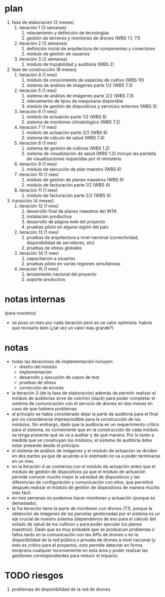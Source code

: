 * plan
  1. fase de elaboración (2 meses)
     1. iteración 1 (3 semanas)
        1. relevamiento y definición de tecnologías
        2. gestión de terrenos y monitoreo de drones (WBS 1.1, 7.1)
     2. iteración 2 (3 semanas)
        1. definición inicial de arquitectura de componentes y conectores
        2. módulo de gestión de usuarios
     3. iteración 3 (2 semanas)
        1. módulo de trazabilidad y auditoría (WBS 2)
  2. fase de construcción (8 meses)
     1. iteración 4 (1 mes)
        1. módulo de conocimiento de especies de cultivo (WBS 10)
        2. sistema de análisis de imágenes parte 1/2 (WBS 7.3)
     2. iteración 5 (1 mes)
        1. sistema de análisis de imágenes parte 2/2 (WBS 7.3)
        2. relevamiento de tipos de maquinaria disponible
        3. módulo de gestión de dispositivos y servicios externos (WBS 3)
     3. iteración 6 (1 mes)
        1. módulo de actuación parte 1/2 (WBS 8)
        2. sistema de monitoreo climatológico (WBS 7.2)
     4. iteración 7 (1 mes)
        1. módulo de actuación parte 2/2 (WBS 8)
        2. sistema de cálculo de salud (WBS 7.4)
     5. iteración 8 (1 mes)
        1. sistema de gestión de cultivos (WBS 1.2)
        2. sistema de visualización de salud (WBS 1.3)
           incluye las pantalla de visualizaciones requeridas por el ministerio
     6. iteración 9 (1 mes)
        1. módulo de ejecución de plan maestro (WBS 6)
     7. iteración 10 (1 mes)
        1. módulo de gestión de planes maestros (WBS 9)
        2. módulo de facturación parte 1/2 (WBS 4)
     8. iteración 11 (1 mes)
        1. módulo de facturación parte 2/2 (WBS 4)
  3. transición (4 meses)
     1. iteración 12 (1 mes)
        1. desarrollo final de planes maestros del INTA
        2. instalación productiva
        3. desarrollo de página web del proyecto
        4. pruebas piloto en alguna región del país
     2. iteración 13 (1 mes)
        1. pruebas de arquitectura a nivel nacional
           (conectividad, disponibilidad de servidores, etc)
        2. pruebas de stress globales
     3. iteración 14 (1 mes)
        1. capacitación a usuarios
        2. pruebas piloto en varias regiones simultáneas
     4. iteración 15 (1 mes)
        1. lanzamiento nacional del proyecto
        2. soporte productivo

* notas internas
  (para nosotros)
- se puso un mes por cada iteración pero es un valor optimista.
  habría que revisarlo bien (¿tal vez un valor más grande?)

* notas
- todas las iteraciones de implementación incluyen:
  - diseño del módulo
  - implementación
  - desarrollo y ejecución de casos de test
  - pruebas de stress
  - corrección de errores
- la iteración 3 (de la fase de elaboración) además de permitir
  realizar el módulo de auditorías sirve de colchón (slack) para poder
  completar el sistema de comunicación con el servicio de drones en dos
  meses en caso de que hubiera problemas.
- al principio se había considerado dejar la parte de auditoría para
  el final por no considerarse imprescindible para la construcción de
  los módulos. Sin embargo, dado que la auditoría es un requerimiento
  crítico para el sistema, es conveniente que en la construcción de
  cada módulo se tenga presente qué se va a auditar y de qué manera.
  Por lo tanto a medida que se construyan los módulos, el sistema de
  auditoría debe estar presente desde el principio.
- el sistema de análisis de imágenes y el módulo de actuación se
  dividen en dos partes ya que de acuerdo a lo estimado no va a poder
  terminarse en un mes.
- en la iteración 4 se comienza con el módulo de actuación antes que
  el módulo de gestión de dispositivos ya que el módulo de actuación
  permite conocer mucho mejor la variedad de dispositivos y las
  diferencias de configuración y comunicación con ellos, que permitirá
  después realizar el módulo de gestión de dispositivos de manera
  mucho más fácil.
- en tres semanas no podemos hacer monitoreo y actuación (porque es
  demasiado).
- la 1ra iteración tiene la parte de monitoreo con drones (7.1),
  porque la obtención de imágenes de las parcelas gestionadas por el
  sistema es un eje crucial de nuestro sistema (dependemos de eso para
  el cálculo del estado de salud de los cultivos y para poder ejecutar
  los planes maestros). Dado que es muy probable que se produzcan
  problemas o fallos tanto en la comunicación con las APIs de drones o
  en la disponibilidad de la red pública o privada de drones a nivel
  nacional (y esto es crítico para el proyecto), esto permite detectar
  en forma temprana cualquier inconveniente en esta área y poder
  realizar las gestiones correspondientes para reducir el impacto.

* TODO riesgos
1. problemas de disponibilidad de la red de drones
